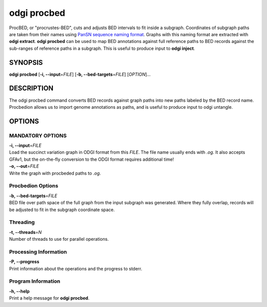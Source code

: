 .. _odgi procbed:

#########
odgi procbed
#########

ProcBED, or "procrustes-BED", cuts and adjusts BED intervals to fit inside a subgraph.
Coordinates of subgraph paths are taken from their names using `PanSN sequence naming format <https://github.com/pangenome/PanSN-spec>`_.
Graphs with this naming format are extracted with **odgi extract**.
**odgi procbed** can be used to map BED annotations against full reference paths to BED records against the sub-ranges of reference paths in a subgraph.
This is useful to produce input to **odgi inject**.

SYNOPSIS
========

**odgi procbed** [**-i, --input**\ =\ *FILE*] [**-b, --bed-targets**\ =\ *FILE*] [*OPTION*]…

DESCRIPTION
===========

The odgi procbed command converts BED records against graph paths into new paths labeled by the BED record name.
Procbedion allows us to import genome annotations as paths, and is useful to produce input to odgi untangle.

OPTIONS
=======

MANDATORY OPTIONS
--------------

| **-i, --input**\ =\ *FILE*
| Load the succinct variation graph in ODGI format from this *FILE*. The file name usually ends with *.og*. It also accepts GFAv1, but the on-the-fly conversion to the ODGI format requires additional time!

| **-o, --out**\ =\ *FILE*
| Write the graph with procbeded paths to *.og*.

Procbedion Options
----------------

| **-b, --bed-targets**\ =\ *FILE*
| BED file over path space of the full graph from the input subgraph was generated. Where they fully overlap, records will be adjusted to fit in the subgraph coordinate space.

Threading
---------

| **-t, --threads**\ =\ *N*
| Number of threads to use for parallel operations.

Processing Information
----------------------

| **-P, --progress**
| Print information about the operations and the progress to stderr.

Program Information
-------------------

| **-h, --help**
| Print a help message for **odgi procbed**.

..
	EXIT STATUS
	===========

	| **0**
	| Success.

	| **1**
	| Failure (syntax or usage error; parameter error; file processing
	  failure; unexpected error).

	BUGS
	====

	Refer to the **odgi** issue tracker at
	https://github.com/pangenome/odgi/issues.

